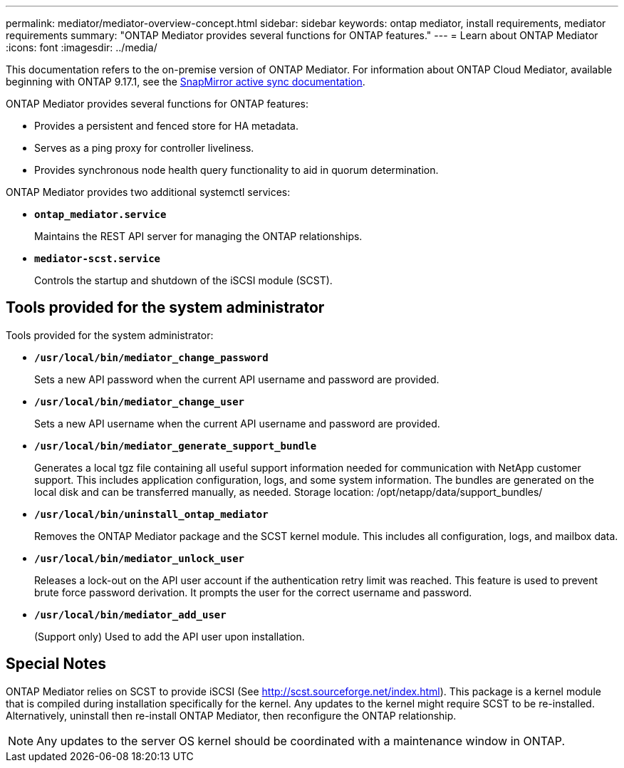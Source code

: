 ---
permalink: mediator/mediator-overview-concept.html
sidebar: sidebar
keywords: ontap mediator, install requirements, mediator requirements
summary: "ONTAP Mediator provides several functions for ONTAP features."
---
= Learn about ONTAP Mediator
:icons: font
:imagesdir: ../media/

[.lead]

This documentation refers to the on-premise version of ONTAP Mediator. For information about ONTAP Cloud Mediator, available beginning with ONTAP 9.17.1, see the link:../snapmirror-active-sync/index.html[SnapMirror active sync documentation]. 

ONTAP Mediator provides several functions for ONTAP features:

* Provides a persistent and fenced store for HA metadata.
* Serves as a ping proxy for controller liveliness.
* Provides synchronous node health query functionality to aid in quorum determination.

ONTAP Mediator provides two additional systemctl services:

* *`ontap_mediator.service`*
+ 
Maintains the REST API server for managing the ONTAP relationships.

* *`mediator-scst.service`*
+ 
Controls the startup and shutdown of the iSCSI module (SCST).

== Tools provided for the system administrator

Tools provided for the system administrator:

* *`/usr/local/bin/mediator_change_password`*
+
Sets a new API password when the current API username and password are provided.

* *`/usr/local/bin/mediator_change_user`*
+
Sets a new API username when the current API username and password are provided.

* *`/usr/local/bin/mediator_generate_support_bundle`*
+
Generates a local tgz file containing all useful support information needed for communication with NetApp customer support.  This includes application configuration, logs, and some system information.  The bundles are generated on the local disk and can be transferred manually, as needed.  Storage location: /opt/netapp/data/support_bundles/

* *`/usr/local/bin/uninstall_ontap_mediator`*
+
Removes the ONTAP Mediator package and the SCST kernel module. This includes all configuration, logs, and mailbox data.

* *`/usr/local/bin/mediator_unlock_user`*
+
Releases a lock-out on the API user account if the authentication retry limit was reached. This feature is used to prevent brute force password derivation. It prompts the user for the correct username and password.

* *`/usr/local/bin/mediator_add_user`*
+
(Support only) Used to add the API user upon installation.


== Special Notes

ONTAP Mediator relies on SCST to provide iSCSI (See http://scst.sourceforge.net/index.html). This package is a kernel module that is compiled during installation specifically for the kernel. Any updates to the kernel might require SCST to be re-installed. Alternatively, uninstall then re-install ONTAP Mediator, then reconfigure the ONTAP relationship.

NOTE: Any updates to the server OS kernel should be coordinated with a maintenance window in ONTAP.

// 2025-July-10, ONTAPDOC-2763
// ONTAPDOC-955, 2023 May 05
// ONTAPDOC-2920, 2025 April 03
// ONTAPDOC-2926, 2025 May 20